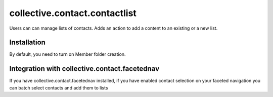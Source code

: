 ==========================================================================
collective.contact.contactlist
==========================================================================

Users can can manage lists of contacts.
Adds an action to add a content to an existing or a new list.

Installation
------------

By default, you need to turn on Member folder creation.

Integration with collective.contact.facetednav
----------------------------------------------

If you have collective.contact.facetednav installed,
if you have enabled contact selection on your faceted navigation
you can batch select contacts and add them to lists